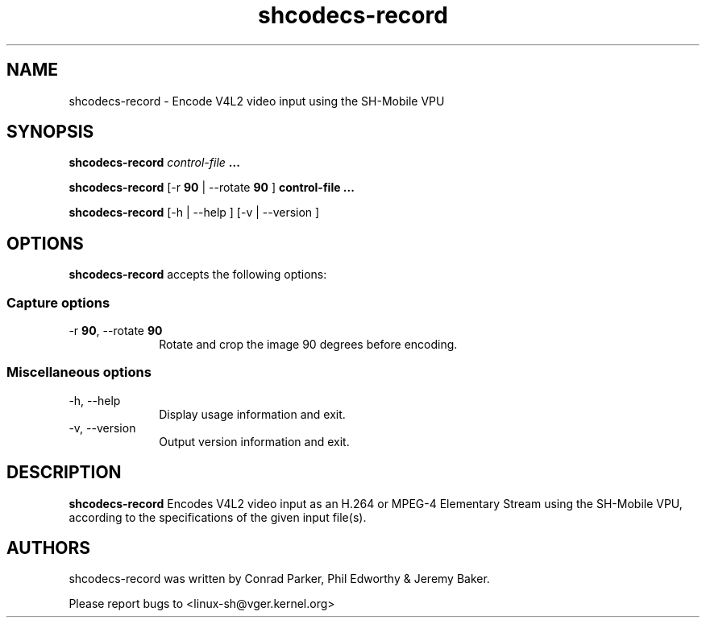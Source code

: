 .TH "shcodecs-record" 1 "March 2010" "SH Codecs" "Linux-SH Multimedia"

.SH NAME
shcodecs-record \- Encode V4L2 video input using the SH-Mobile VPU

.SH SYNOPSIS
.PP
.B \fBshcodecs-record\fR \fIcontrol-file\fR \fB...\fR
.PP
.B \fBshcodecs-record\fR [\-r \fB90\fR | \-\-rotate \fB90\fR ] \fBcontrol-file\fR \fB...\fR
.PP
\fBshcodecs-record\fR [\-h  | \-\-help ]  [\-v  | \-\-version ]

.SH OPTIONS
.PP
\fBshcodecs-record\fR accepts the following options:

.SS "Capture options"
.IP "\-r \fB90\fR, \-\-rotate \fB90\fR" 10
Rotate and crop the image 90 degrees before encoding.

.SS "Miscellaneous options"
.IP "\-h, \-\-help" 10
Display usage information and exit.
.IP "\-v, \-\-version" 10
Output version information and exit.

.SH DESCRIPTION
.B shcodecs-record
Encodes V4L2 video input as an H.264 or MPEG-4 Elementary Stream using the SH-Mobile VPU,
according to the specifications of the given input file(s).

.SH AUTHORS

shcodecs-record was written by Conrad Parker, Phil Edworthy & Jeremy Baker.

Please report bugs to <linux-sh@vger.kernel.org>

